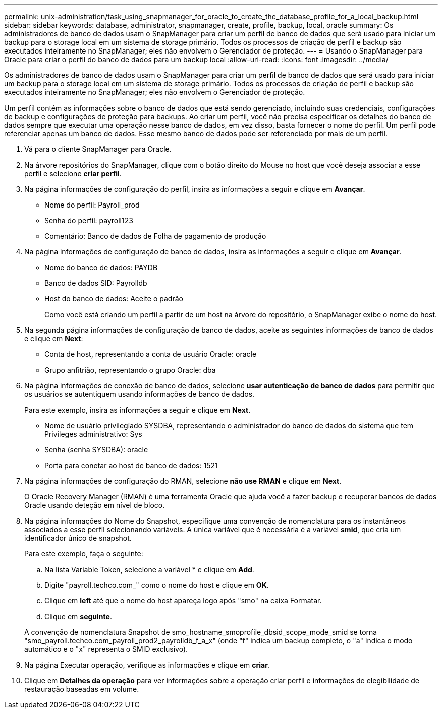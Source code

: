 ---
permalink: unix-administration/task_using_snapmanager_for_oracle_to_create_the_database_profile_for_a_local_backup.html 
sidebar: sidebar 
keywords: database, administrator, snapmanager, create, profile, backup, local, oracle 
summary: Os administradores de banco de dados usam o SnapManager para criar um perfil de banco de dados que será usado para iniciar um backup para o storage local em um sistema de storage primário. Todos os processos de criação de perfil e backup são executados inteiramente no SnapManager; eles não envolvem o Gerenciador de proteção. 
---
= Usando o SnapManager para Oracle para criar o perfil do banco de dados para um backup local
:allow-uri-read: 
:icons: font
:imagesdir: ../media/


[role="lead"]
Os administradores de banco de dados usam o SnapManager para criar um perfil de banco de dados que será usado para iniciar um backup para o storage local em um sistema de storage primário. Todos os processos de criação de perfil e backup são executados inteiramente no SnapManager; eles não envolvem o Gerenciador de proteção.

Um perfil contém as informações sobre o banco de dados que está sendo gerenciado, incluindo suas credenciais, configurações de backup e configurações de proteção para backups. Ao criar um perfil, você não precisa especificar os detalhes do banco de dados sempre que executar uma operação nesse banco de dados, em vez disso, basta fornecer o nome do perfil. Um perfil pode referenciar apenas um banco de dados. Esse mesmo banco de dados pode ser referenciado por mais de um perfil.

. Vá para o cliente SnapManager para Oracle.
. Na árvore repositórios do SnapManager, clique com o botão direito do Mouse no host que você deseja associar a esse perfil e selecione *criar perfil*.
. Na página informações de configuração do perfil, insira as informações a seguir e clique em *Avançar*.
+
** Nome do perfil: Payroll_prod
** Senha do perfil: payroll123
** Comentário: Banco de dados de Folha de pagamento de produção


. Na página informações de configuração de banco de dados, insira as informações a seguir e clique em *Avançar*.
+
** Nome do banco de dados: PAYDB
** Banco de dados SID: Payrolldb
** Host do banco de dados: Aceite o padrão
+
Como você está criando um perfil a partir de um host na árvore do repositório, o SnapManager exibe o nome do host.



. Na segunda página informações de configuração de banco de dados, aceite as seguintes informações de banco de dados e clique em *Next*:
+
** Conta de host, representando a conta de usuário Oracle: oracle
** Grupo anfitrião, representando o grupo Oracle: dba


. Na página informações de conexão de banco de dados, selecione *usar autenticação de banco de dados* para permitir que os usuários se autentiquem usando informações de banco de dados.
+
Para este exemplo, insira as informações a seguir e clique em *Next*.

+
** Nome de usuário privilegiado SYSDBA, representando o administrador do banco de dados do sistema que tem Privileges administrativo: Sys
** Senha (senha SYSDBA): oracle
** Porta para conetar ao host de banco de dados: 1521


. Na página informações de configuração do RMAN, selecione *não use RMAN* e clique em *Next*.
+
O Oracle Recovery Manager (RMAN) é uma ferramenta Oracle que ajuda você a fazer backup e recuperar bancos de dados Oracle usando deteção em nível de bloco.

. Na página informações do Nome do Snapshot, especifique uma convenção de nomenclatura para os instantâneos associados a esse perfil selecionando variáveis. A única variável que é necessária é a variável *smid*, que cria um identificador único de snapshot.
+
Para este exemplo, faça o seguinte:

+
.. Na lista Variable Token, selecione a variável * e clique em *Add*.
.. Digite "payroll.techco.com_" como o nome do host e clique em *OK*.
.. Clique em *left* até que o nome do host apareça logo após "smo" na caixa Formatar.
.. Clique em *seguinte*.


+
A convenção de nomenclatura Snapshot de smo_hostname_smoprofile_dbsid_scope_mode_smid se torna "smo_payroll.techco.com_payroll_prod2_payrolldb_f_a_x" (onde "f" indica um backup completo, o "a" indica o modo automático e o "x" representa o SMID exclusivo).

. Na página Executar operação, verifique as informações e clique em *criar*.
. Clique em *Detalhes da operação* para ver informações sobre a operação criar perfil e informações de elegibilidade de restauração baseadas em volume.

